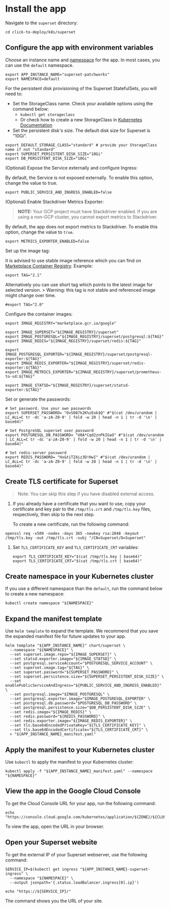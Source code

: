 
* Install the app
:PROPERTIES:
:CUSTOM_ID: install-the-app
:END:
Navigate to the =superset= directory:

#+begin_src shell
cd click-to-deploy/k8s/superset
#+end_src

** Configure the app with environment variables
:PROPERTIES:
:CUSTOM_ID: configure-the-app-with-environment-variables
:END:
Choose an instance name and
[[https://kubernetes.io/docs/concepts/overview/working-with-objects/namespaces/][namespace]]
for the app. In most cases, you can use the =default= namespace.

#+begin_src shell :tangle install.sh
export APP_INSTANCE_NAME="superset-patchworks"
export NAMESPACE=default
#+end_src

For the persistent disk provisioning of the Superset StatefulSets, you
will need to:

- Set the StorageClass name. Check your available options using the
  command below:
  - =kubectl get storageclass=
  - Or check how to create a new StorageClass in
    [[https://kubernetes.io/docs/concepts/storage/storage-classes/#the-storageclass-resource][Kubernetes
    Documentation]]
- Set the persistent disk's size. The default disk size for Superset is
  "10Gi".

#+begin_src shell :tangle install.sh
export DEFAULT_STORAGE_CLASS="standard" # provide your StorageClass name if not "standard"
export SUPERSET_PERSISTENT_DISK_SIZE="10Gi"
export DB_PERSISTENT_DISK_SIZE="10Gi"
#+end_src

(Optional) Expose the Service externally and configure Ingress:

By default, the Service is not exposed externally. To enable this
option, change the value to true.

#+begin_src shell :tangle install.sh
export PUBLIC_SERVICE_AND_INGRESS_ENABLED=false
#+end_src

(Optional) Enable Stackdriver Metrics Exporter:

#+begin_quote
*NOTE:* Your GCP project must have Stackdriver enabled. If you are using
a non-GCP cluster, you cannot export metrics to Stackdriver.
#+end_quote

By default, the app does not export metrics to Stackdriver. To enable
this option, change the value to =true=.

#+begin_src shell :tangle install.sh
export METRICS_EXPORTER_ENABLED=false
#+end_src

Set up the image tag:

It is advised to use stable image reference which you can find on
[[https://marketplace.gcr.io/google/Superset][Marketplace Container
Registry]]. Example:

#+begin_src shell :tangle install.sh
export TAG="2.1"
#+end_src

Alternatively you can use short tag which points to the latest image for
selected version. > Warning: this tag is not stable and referenced image
might change over time.

#+begin_src shell :tangle install.sh
#export TAG="2.0"
#+end_src

Configure the container images:

#+begin_src shell :tangle install.sh
export IMAGE_REGISTRY="marketplace.gcr.io/google"

export IMAGE_SUPERSET="${IMAGE_REGISTRY}/superset"
export IMAGE_POSTGRESQL="${IMAGE_REGISTRY}/superset/postgresql:${TAG}"
export IMAGE_REDIS="${IMAGE_REGISTRY}/superset/redis:${TAG}"

export IMAGE_POSTGRESQL_EXPORTER="${IMAGE_REGISTRY}/superset/postgresql-exporter:${TAG}"
export IMAGE_REDIS_EXPORTER="${IMAGE_REGISTRY}/superset/redis-exporter:${TAG}"
export IMAGE_METRICS_EXPORTER="${IMAGE_REGISTRY}/superset/prometheus-to-sd:${TAG}"

export IMAGE_STATSD="${IMAGE_REGISTRY}/superset/statsd-exporter:${TAG}"
#+end_src

Set or generate the passwords:

#+begin_src shell :tangle install.sh
# Set password. Use your own passwords
export SUPERSET_PASSWORD= "OvS087k2K%zEok$Q" #"$(cat /dev/urandom | LC_ALL=C tr -dc 'a-zA-Z0-9' | fold -w 20 | head -n 1 | tr -d '\n' | base64)"

# Set PostgreSQL superset user password
export POSTGRESQL_DB_PASSWORD= "U0A*Cqd2znPkIGaO" #"$(cat /dev/urandom | LC_ALL=C tr -dc 'a-zA-Z0-9' | fold -w 20 | head -n 1 | tr -d '\n' | base64)"

# Set redis-server password
export REDIS_PASSWORD= "Hx&tiTZ4iz3D!HwI" #"$(cat /dev/urandom | LC_ALL=C tr -dc 'a-zA-Z0-9' | fold -w 20 | head -n 1 | tr -d '\n' | base64)"
#+end_src

** Create TLS certificate for Superset
:PROPERTIES:
:CUSTOM_ID: create-tls-certificate-for-superset
:END:

#+begin_quote
Note: You can skip this step if you have disabled external access.
#+end_quote

1. If you already have a certificate that you want to use, copy your
   certificate and key pair to the =/tmp/tls.crt= and =/tmp/tls.key=
   files, respectively, then skip to the next step.

   To create a new certificate, run the following command:

#+begin_src shell :tangle install.sh
openssl req -x509 -nodes -days 365 -newkey rsa:2048 -keyout /tmp/tls.key -out /tmp/tls.crt -subj "/CN=Superset/O=Superset"
#+end_src

2. Set =TLS_CERTIFICATE_KEY= and =TLS_CERTIFICATE_CRT= variables:

   #+begin_src shell :tangle install.sh
   export TLS_CERTIFICATE_KEY="$(cat /tmp/tls.key | base64)"
   export TLS_CERTIFICATE_CRT="$(cat /tmp/tls.crt | base64)"
   #+end_src

** Create namespace in your Kubernetes cluster
:PROPERTIES:
:CUSTOM_ID: create-namespace-in-your-kubernetes-cluster
:END:
If you use a different namespace than the =default=, run the command
below to create a new namespace:

#+begin_src shell :tangle install.sh
kubectl create namespace "${NAMESPACE}"
#+end_src

** Expand the manifest template
:PROPERTIES:
:CUSTOM_ID: expand-the-manifest-template
:END:
Use =helm template= to expand the template. We recommend that you save
the expanded manifest file for future updates to your app.

#+begin_src shell :tangle install.sh
helm template "${APP_INSTANCE_NAME}" chart/superset \
  --namespace "${NAMESPACE}" \
  --set superset.image.repo="${IMAGE_SUPERSET}" \
  --set statsd.exporter.image="${IMAGE_STATSD}" \
  --set postgresql.serviceAccount="$POSTGRESQL_SERVICE_ACCOUNT" \
  --set superset.image.tag="${TAG}" \
  --set superset.password="${SUPERSET_PASSWORD}" \
  --set superset.persistence.size="${SUPERSET_PERSISTENT_DISK_SIZE}" \
  --set enablePublicServiceAndIngress="${PUBLIC_SERVICE_AND_INGRESS_ENABLED}" \
  --set postgresql.image="$IMAGE_POSTGRESQL" \
  --set postgresql.exporter.image="$IMAGE_POSTGRESQL_EXPORTER" \
  --set postgresql.db.password="$POSTGRESQL_DB_PASSWORD" \
  --set postgresql.persistence.size="$DB_PERSISTENT_DISK_SIZE" \
  --set redis.image="${IMAGE_REDIS}" \
  --set redis.password="${REDIS_PASSWORD}" \
  --set redis.exporter.image="${IMAGE_REDIS_EXPORTER}" \
  --set tls.base64EncodedPrivateKey="${TLS_CERTIFICATE_KEY}" \
  --set tls.base64EncodedCertificate="${TLS_CERTIFICATE_CRT}" \
  > "${APP_INSTANCE_NAME}_manifest.yaml"
#+end_src

** Apply the manifest to your Kubernetes cluster
:PROPERTIES:
:CUSTOM_ID: apply-the-manifest-to-your-kubernetes-cluster
:END:
Use =kubectl= to apply the manifest to your Kubernetes cluster:

#+begin_src shell :tangle install.sh
kubectl apply -f "${APP_INSTANCE_NAME}_manifest.yaml" --namespace "${NAMESPACE}"
#+end_src

** View the app in the Google Cloud Console
:PROPERTIES:
:CUSTOM_ID: view-the-app-in-the-google-cloud-console
:END:
To get the Cloud Console URL for your app, run the following command:

#+begin_src shell :tangle install.sh
echo "https://console.cloud.google.com/kubernetes/application/${ZONE}/${CLUSTER}/${NAMESPACE}/${APP_INSTANCE_NAME}"
#+end_src

To view the app, open the URL in your browser.

** Open your Superset website
:PROPERTIES:
:CUSTOM_ID: open-your-superset-website
:END:
To get the external IP of your Superset webserver, use the following
command:

#+begin_src shell :tangle install.sh
SERVICE_IP=$(kubectl get ingress "${APP_INSTANCE_NAME}-superset-ingress" \
  --namespace "${NAMESPACE}" \
  --output jsonpath='{.status.loadBalancer.ingress[0].ip}')

echo "https://${SERVICE_IP}/"
#+end_src

The command shows you the URL of your site.
